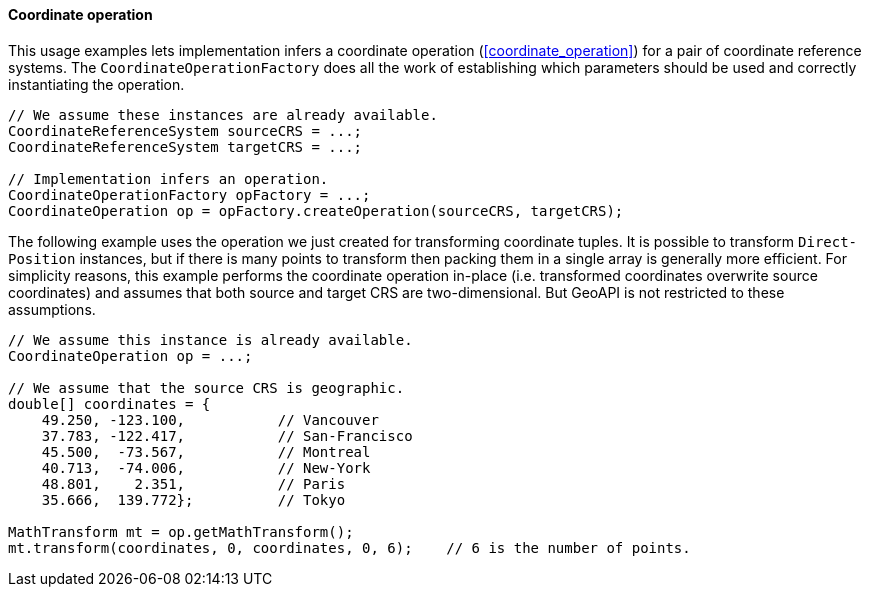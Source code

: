 [[java_coordinate_operation]]
==== Coordinate operation

This usage examples lets implementation infers a coordinate operation (<<coordinate_operation>>)
for a pair of coordinate reference systems.
The `Coordinate­Operation­Factory` does all the work of establishing
which parameters should be used and correctly instantiating the operation.

[source,java]
---------------------------------------------------------------------------
// We assume these instances are already available.
CoordinateReferenceSystem sourceCRS = ...;
CoordinateReferenceSystem targetCRS = ...;

// Implementation infers an operation.
CoordinateOperationFactory opFactory = ...;
CoordinateOperation op = opFactory.createOperation(sourceCRS, targetCRS);
---------------------------------------------------------------------------

The following example uses the operation we just created for transforming coordinate tuples.
It is possible to transform `Direct­Position` instances, but if there is many points to transform
then packing them in a single array is generally more efficient.
For simplicity reasons, this example performs the coordinate operation in-place
(i.e. transformed coordinates overwrite source coordinates)
and assumes that both source and target CRS are two-dimensional.
But GeoAPI is not restricted to these assumptions.

[source,java]
---------------------------------------------------------------------------------
// We assume this instance is already available.
CoordinateOperation op = ...;

// We assume that the source CRS is geographic.
double[] coordinates = {
    49.250, -123.100,           // Vancouver
    37.783, -122.417,           // San-Francisco
    45.500,  -73.567,           // Montreal
    40.713,  -74.006,           // New-York
    48.801,    2.351,           // Paris
    35.666,  139.772};          // Tokyo

MathTransform mt = op.getMathTransform();
mt.transform(coordinates, 0, coordinates, 0, 6);    // 6 is the number of points.
---------------------------------------------------------------------------------
